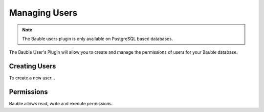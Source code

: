 Managing Users
==============

.. note:: The Bauble users plugin is only available on PostgreSQL
   based databases.

The Bauble User's Plugin will allow you to create and manage the
permissions of users for your Bauble database.

Creating Users
--------------
To create a new user...


Permissions
-----------
Bauble allows read, write and execute permissions.
